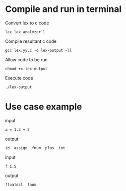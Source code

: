* Compile and run in terminal
Convert lex to c code
#+BEGIN_SRC
  lex lex_analyzer.l
#+END_SRC

Compile resultant c code
#+BEGIN_SRC
  gcc lex.yy.c -o lex-output -ll
#+END_SRC

Allow code to be run
#+BEGIN_SRC
  chmod +x lex-output
#+END_SRC

Execute code
#+BEGIN_SRC
  ./lex-output
#+END_SRC

* Use case example
input
#+BEGIN_SRC
  a = 1.3 + 5
#+END_SRC

output
#+BEGIN_SRC
  id  assign  fnum  plus  int
#+END_SRC

input
#+BEGIN_SRC
  f 1.5
#+END_SRC

output
#+BEGIN_SRC
  floatdcl  fnum
#+END_SRC
